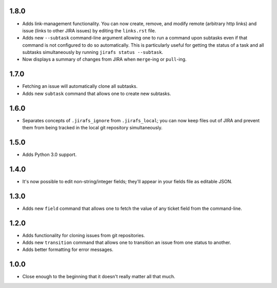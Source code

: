 1.8.0
-----

* Adds link-management functionality.  You can now create, remove, and modify
  remote (arbitrary http links) and issue (links to other JIRA issues) by
  editing the ``links.rst`` file.
* Adds new ``--subtask`` command-line argument allowing one to run a command
  upon subtasks even if that command is not configured to do so automatically.
  This is particularly useful for getting the status of a task and all
  subtasks simultaneously by running ``jirafs status --subtask``.
* Now displays a summary of changes from JIRA when ``merge``-ing or
  ``pull``-ing.

1.7.0
-----

* Fetching an issue will automatically clone all subtasks.
* Adds new ``subtask`` command that allows one to create new subtasks.

1.6.0
-----

* Separates concepts of ``.jirafs_ignore`` from ``.jirafs_local``; you can now
  keep files out of JIRA and prevent them from being tracked in the local
  git repository simultaneously.

1.5.0
-----

* Adds Python 3.0 support.

1.4.0
-----

* It's now possible to edit non-string/integer fields; they'll appear
  in your fields file as editable JSON.

1.3.0
-----

* Adds new ``field`` command that allows one to fetch the value of any
  ticket field from the command-line.

1.2.0
-----

* Adds functionality for cloning issues from git repositories.
* Adds new ``transition`` command that allows one to transition an issue
  from one status to another.
* Adds better formatting for error messages.

1.0.0
-----

* Close enough to the beginning that it doesn't really matter all that much.

